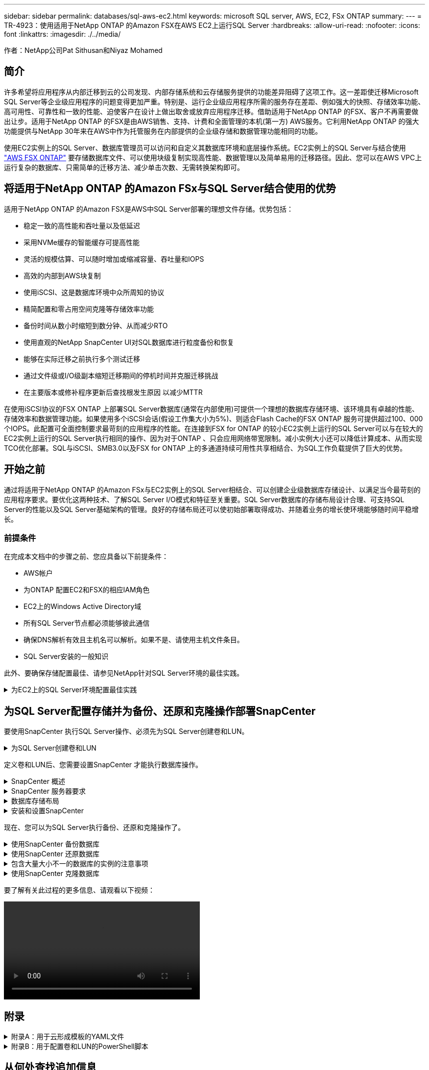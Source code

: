 ---
sidebar: sidebar 
permalink: databases/sql-aws-ec2.html 
keywords: microsoft SQL server, AWS, EC2, FSx ONTAP 
summary:  
---
= TR-4923：使用适用于NetApp ONTAP 的Amazon FSX在AWS EC2上运行SQL Server
:hardbreaks:
:allow-uri-read: 
:nofooter: 
:icons: font
:linkattrs: 
:imagesdir: ./../media/


[role="lead"]
作者：NetApp公司Pat Sithusan和Niyaz Mohamed



== 简介

许多希望将应用程序从内部迁移到云的公司发现、内部存储系统和云存储服务提供的功能差异阻碍了这项工作。这一差距使迁移Microsoft SQL Server等企业级应用程序的问题变得更加严重。特别是、运行企业级应用程序所需的服务存在差距、例如强大的快照、存储效率功能、高可用性、可靠性和一致的性能、迫使客户在设计上做出取舍或放弃应用程序迁移。借助适用于NetApp ONTAP 的FSX、客户不再需要做出让步。适用于NetApp ONTAP 的FSX是由AWS销售、支持、计费和全面管理的本机(第一方) AWS服务。它利用NetApp ONTAP 的强大功能提供与NetApp 30年来在AWS中作为托管服务在内部提供的企业级存储和数据管理功能相同的功能。

使用EC2实例上的SQL Server、数据库管理员可以访问和自定义其数据库环境和底层操作系统。EC2实例上的SQL Server与结合使用 https://docs.aws.amazon.com/fsx/latest/ONTAPGuide/what-is-fsx-ontap.html["AWS FSX ONTAP"^] 要存储数据库文件、可以使用块级复制实现高性能、数据管理以及简单易用的迁移路径。因此、您可以在AWS VPC上运行复杂的数据库、只需简单的迁移方法、减少单击次数、无需转换架构即可。



== 将适用于NetApp ONTAP 的Amazon FSx与SQL Server结合使用的优势

适用于NetApp ONTAP 的Amazon FSX是AWS中SQL Server部署的理想文件存储。优势包括：

* 稳定一致的高性能和吞吐量以及低延迟
* 采用NVMe缓存的智能缓存可提高性能
* 灵活的规模估算、可以随时增加或缩减容量、吞吐量和IOPS
* 高效的内部到AWS块复制
* 使用iSCSI、这是数据库环境中众所周知的协议
* 精简配置和零占用空间克隆等存储效率功能
* 备份时间从数小时缩短到数分钟、从而减少RTO
* 使用直观的NetApp SnapCenter UI对SQL数据库进行粒度备份和恢复
* 能够在实际迁移之前执行多个测试迁移
* 通过文件级或I/O级副本缩短迁移期间的停机时间并克服迁移挑战
* 在主要版本或修补程序更新后查找根发生原因 以减少MTTR


在使用iSCSI协议的FSX ONTAP 上部署SQL Server数据库(通常在内部使用)可提供一个理想的数据库存储环境、该环境具有卓越的性能、存储效率和数据管理功能。如果使用多个iSCSI会话(假设工作集大小为5%)、则适合Flash Cache的FSX ONTAP 服务可提供超过100、000个IOPS。此配置可全面控制要求最苛刻的应用程序的性能。在连接到FSX for ONTAP 的较小EC2实例上运行的SQL Server可以与在较大的EC2实例上运行的SQL Server执行相同的操作、因为对于ONTAP 、只会应用网络带宽限制。减小实例大小还可以降低计算成本、从而实现TCO优化部署。SQL与iSCSI、SMB3.0以及FSX for ONTAP 上的多通道持续可用性共享相结合、为SQL工作负载提供了巨大的优势。



== 开始之前

通过将适用于NetApp ONTAP 的Amazon FSx与EC2实例上的SQL Server相结合、可以创建企业级数据库存储设计、以满足当今最苛刻的应用程序要求。要优化这两种技术、了解SQL Server I/O模式和特征至关重要。SQL Server数据库的存储布局设计合理、可支持SQL Server的性能以及SQL Server基础架构的管理。良好的存储布局还可以使初始部署取得成功、并随着业务的增长使环境能够随时间平稳增长。



=== 前提条件

在完成本文档中的步骤之前、您应具备以下前提条件：

* AWS帐户
* 为ONTAP 配置EC2和FSX的相应IAM角色
* EC2上的Windows Active Directory域
* 所有SQL Server节点都必须能够彼此通信
* 确保DNS解析有效且主机名可以解析。如果不是、请使用主机文件条目。
* SQL Server安装的一般知识


此外、要确保存储配置最佳、请参见NetApp针对SQL Server环境的最佳实践。

.为EC2上的SQL Server环境配置最佳实践
[%collapsible]
====
使用FSX ONTAP 、采购存储是最简单的任务、可通过更新文件系统来执行。这种简单的过程可以根据需要动态优化成本和性能、有助于平衡SQL工作负载、同时也是精简配置的有力推动因素。FSX ONTAP 精简配置旨在为运行SQL Server的EC2实例提供比文件系统中配置的更多逻辑存储。写入数据时、存储空间会动态分配给每个卷或LUN、而不是预先分配空间。在大多数配置中、当卷或LUN中的数据被删除(并且未被任何Snapshot副本保留)时、可用空间也会释放回。下表提供了用于动态分配存储的配置设置。

|===
| 正在设置 ... | Configuration 


| 卷保证 | 无(默认设置) 


| LUN预留 | enabled 


| fractional_reserve | 0%(默认设置) 


| snap_reserve | 0% 


| 自动删除 | 卷/ OLDEST_first 


| 自动调整大小 | 开启 


| try_first | 自动增长 


| 卷分层策略 | 仅Snapshot 


| 快照策略 | 无 
|===
使用此配置时、卷的总大小可以大于文件系统中的实际可用存储。如果LUN或Snapshot副本所需的空间超过卷中的可用空间、则卷会自动增长、从而从包含的文件系统中占用更多空间。通过自动增长、FSX ONTAP 可以自动将卷大小增加到您预先确定的最大大小。包含的文件系统中必须有可用空间、才能支持卷的自动增长。因此、在启用自动增长的情况下、您应监控包含文件系统的可用空间、并在需要时更新文件系统。

同时、设置 https://kb.netapp.com/Advice_and_Troubleshooting/Data_Storage_Software/ONTAP_OS/What_does_the_LUN_option_space_alloc_do%3F["空间分配"^] 选项on lun to enabled、以便在卷空间用尽且卷中的LUN无法接受写入时、FSX ONTAP 向EC2主机发出通知。此外、通过此选项、当EC2主机上的SQL Server删除数据时、适用于ONTAP 的FSX可以自动回收空间。默认情况下、space-allocation选项设置为disabled。


NOTE: 如果在无保证的卷中创建了空间预留LUN、则该LUN的行为与非空间预留LUN相同。这是因为无保证的卷没有可分配给LUN的空间；由于无保证、卷本身只能在写入时分配空间。

使用此配置时、FSX ONTAP 管理员通常可以对卷进行大小调整、以便他们必须管理和监控主机端和文件系统上LUN中的已用空间。


NOTE: NetApp建议对SQL Server工作负载使用单独的文件系统。如果文件系统用于多个应用程序、请监控文件系统和文件系统中卷的空间使用情况、以确保卷不会争用可用空间。


NOTE: 自动删除选项不会删除用于创建FlexClone卷的Snapshot副本。


NOTE: 对于任务关键型应用程序(例如SQL Server)、必须仔细考虑和管理过量使用存储的情况、即使发生极少的中断也无法容忍。在这种情况下、最好监控存储消耗趋势、以确定可以接受的过量使用量(如果有)。

|===
| 最佳实践 


 a| 
* 为了获得最佳存储性能、请将文件系统容量配置为数据库总使用量的1.5倍。
* 使用精简配置时、需要进行适当的监控并制定有效的操作计划、以避免应用程序停机。
* 请务必设置CloudWatch和其他监控工具警报、以便在存储填满时有足够的时间与用户联系以做出响应。


|===
====


== 为SQL Server配置存储并为备份、还原和克隆操作部署SnapCenter

要使用SnapCenter 执行SQL Server操作、必须先为SQL Server创建卷和LUN。

.为SQL Server创建卷和LUN
[%collapsible]
====
要为SQL Server创建卷和LUN、请完成以下步骤：

. 打开Amazon FSX控制台、网址为 https://console.aws.amazon.com/fsx/[]
. 使用创建方法下的标准创建选项为NetApp ONTAP 文件系统创建Amazon FSX。这样、您可以定义FSxadmin和vsadmin凭据。
+
image:sql-awsec2-image1.png["错误：缺少图形映像"]

. 指定fsxadmin的密码。
+
image:sql-awsec2-image2.png["错误：缺少图形映像"]

. 指定SVM的密码。
+
image:sql-awsec2-image3.png["错误：缺少图形映像"]

. 按照中列出的步骤创建卷 https://docs.aws.amazon.com/fsx/latest/ONTAPGuide/creating-volumes.html["在适用于NetApp ONTAP 的FSX上创建卷"^]。
+
|===


| 最佳实践 


 a| 
** 禁用存储 Snapshot 副本计划和保留策略。而是使用NetApp SnapCenter 来协调SQL Server数据和日志卷的Snapshot副本。
** 在不同卷上的各个LUN上配置数据库、以利用快速、精细的还原功能。
** 将用户数据文件(.mdf)放在不同的卷上、因为它们是随机读/写工作负载。通常、创建事务日志备份的频率比创建数据库备份的频率更高。因此、请将事务日志文件(.ldf)与数据文件放在一个单独的卷上、以便为每个文件创建独立的备份计划。这种分离还会将日志文件的顺序写入I/O与数据文件的随机读/写I/O隔离开来、并显著提高SQL Server性能。
** tempdb是Microsoft SQL Server使用的一个系统数据库、用作临时工作空间、尤其是用于I/O密集型DBCC CHECKDB操作。因此、请将此数据库放在专用卷上。在卷数量是一项挑战的大型环境中、您可以在仔细规划后将tempdb整合到较少的卷中、并将其与其他系统数据库存储在同一个卷中。tempdb的数据保护不是一个高优先级、因为每次重新启动Microsoft SQL Server时都会重新创建此数据库。


|===
. 使用以下SSH命令创建卷：
+
....
Vol create -vserver svm001 -volume vol_awssqlprod01_data -aggregate aggr1 -size 800GB -state online -tiering-policy snapshot-only -percent-snapshot-space 0 -autosize-mode grow -snapshot-policy none -security-style ntfs -aggregate aggr1
volume modify -vserver svm001 -volume vol_awssqlprod01_data -fractional-reserve 0
volume modify -vserver svm001 -volume vol_awssqlprod01_data -space-mgmt-try-first vol_grow
volume snapshot autodelete modify -vserver svm001 -volume vol_awssqlprod01_data -delete-order oldest_first
....
. 在Windows Server中使用提升的权限使用PowerShell启动iSCSI服务。
+
....
Start-service -Name msiscsi
Set-Service -Name msiscsi -StartupType Automatic
....
. 在Windows Server中使用提升的权限使用PowerShell安装Multipath-IO。
+
....
 Install-WindowsFeature -name Multipath-IO -Restart
....
. 在Windows Server中使用提升的权限查找具有PowerShell的Windows启动程序名称。
+
....
Get-InitiatorPort | select NodeAddress
....
+
image:sql-awsec2-image4.png["错误：缺少图形映像"]

. 使用putty连接到Storage Virtual Machine (SVM)并创建iGroup。
+
....
igroup create -igroup igrp_ws2019sql1 -protocol iscsi -ostype windows -initiator iqn.1991-05.com.microsoft:ws2019-sql1.contoso.net
....
. 使用以下SSH命令创建LUN：
+
....
lun create -path /vol/vol_awssqlprod01_data/lun_awssqlprod01_data -size 700GB -ostype windows_2008 -space-reserve enabled -space-allocation enabled lun create -path /vol/vol_awssqlprod01_log/lun_awssqlprod01_log -size 100GB -ostype windows_2008 -space-reserve enabled -space-allocation enabled
....
+
image:sql-awsec2-image5.png["错误：缺少图形映像"]

. 要使用操作系统分区方案实现I/O对齐、请使用windows_2008作为建议的LUN类型。请参见 https://docs.netapp.com/us-en/ontap/san-admin/io-misalignments-properly-aligned-luns-concept.html["此处"^] 适用于追加信息 。
. 使用以下SSH命令将igroup映射到刚刚创建的LUN。
+
....
lun show
lun map -path /vol/vol_awssqlprod01_data/lun_awssqlprod01_data -igroup igrp_awssqlprod01lun map -path /vol/vol_awssqlprod01_log/lun_awssqlprod01_log -igroup igrp_awssqlprod01
....
+
image:sql-awsec2-image6.png["错误：缺少图形映像"]

. 对于使用Windows故障转移集群的共享磁盘、请运行SSH命令将同一个LUN映射到属于Windows故障转移集群中所有服务器的igroup。
. 将Windows Server连接到具有iSCSI目标的SVM。从AWS门户查找目标IP地址。
+
image:sql-awsec2-image7.png["错误：缺少图形映像"]

. 从服务器管理器和工具菜单中、选择iSCSI启动程序。选择发现选项卡、然后选择发现门户。提供上一步中的iSCSI IP地址、然后选择高级。从本地适配器中、选择Microsoft iSCSI启动程序。从启动程序IP中、选择服务器的IP。然后选择确定以关闭所有窗口。
+
image:sql-awsec2-image8.png["错误：缺少图形映像"]

. 对SVM中的第二个iSCSI IP重复步骤12。
. 选择*目标*选项卡、选择*连接*、然后选择*启用多路径*。
+
image:sql-awsec2-image9.png["错误：缺少图形映像"]

. 为了获得最佳性能、请添加更多会话；NetApp建议创建五个iSCSI会话。选择*属性*>*添加会话*>*高级*并重复步骤12。
+
....
$TargetPortals = ('10.2.1.167', '10.2.2.12')
foreach ($TargetPortal in $TargetPortals) {New-IscsiTargetPortal -TargetPortalAddress $TargetPortal}
....
+
image:sql-awsec2-image10.png["错误：缺少图形映像"]

+
|===
| 最佳实践 


 a| 
** 为每个目标接口配置五个iSCSI会话以获得最佳性能。
** 配置轮循策略以获得最佳整体iSCSI性能。
** 格式化LUN时、请确保分区的分配单元大小设置为64K


|===
. 运行以下PowerShell命令以确保iSCSI会话保持不变。
+
....
$targets = Get-IscsiTarget
foreach ($target in $targets)
{
Connect-IscsiTarget -IsMultipathEnabled $true -NodeAddress $target.NodeAddress -IsPersistent $true
}
....
+
image:sql-awsec2-image11.png["错误：缺少图形映像"]

. 使用以下PowerShell命令初始化磁盘。
+
....
$disks = Get-Disk | where PartitionStyle -eq raw
foreach ($disk in $disks) {Initialize-Disk $disk.Number}
....
+
image:sql-awsec2-image12.png["错误：缺少图形映像"]

. 使用PowerShell运行创建分区和格式化磁盘命令。
+
....
New-Partition -DiskNumber 1 -DriveLetter F -UseMaximumSize
Format-Volume -DriveLetter F -FileSystem NTFS -AllocationUnitSize 65536
New-Partition -DiskNumber 2 -DriveLetter G -UseMaximumSize
Format-Volume -DriveLetter G -FileSystem NTFS -AllocationUnitSize 65536
....


您可以使用附录B中的PowerShell脚本自动创建卷和LUN也可以使用SnapCenter 创建LUN。

====
定义卷和LUN后、您需要设置SnapCenter 才能执行数据库操作。

.SnapCenter 概述
[%collapsible]
====
NetApp SnapCenter 是适用于第1层企业级应用程序的下一代数据保护软件。SnapCenter 凭借其单一管理平台管理界面、可自动执行并简化与多个数据库和其他应用程序工作负载的备份、恢复和克隆相关的手动、复杂且耗时的流程。SnapCenter 利用NetApp技术、包括NetApp Snapshot、NetApp SnapMirror、SnapRestore 和NetApp FlexClone。通过这种集成、IT组织可以扩展其存储基础架构、满足日益严格的SLA承诺、并提高整个企业内管理员的工作效率。

====
.SnapCenter 服务器要求
[%collapsible]
====
下表列出了在Microsoft Windows Server上安装SnapCenter 服务器和插件的最低要求。

|===
| 组件 | 要求 


 a| 
最小 CPU 计数
 a| 
四核/vCPU



 a| 
内存
 a| 
最小值：建议8 GB：32 GB



 a| 
存储空间
 a| 
最小安装空间：10 Gb存储库最小空间：10 Gb



| 支持的操作系统  a| 
* Windows Server 2012
* Windows Server 2012 R2
* Windows Server 2016
* Windows Server 2019




| 软件包  a| 
* .NET 4.5.2或更高版本
* Windows Management Framework （ WMF ） 4.0 或更高版本
* PowerShell 4.0 或更高版本


|===
有关详细信息、请参见空间和规模估算要求 (https://docs.netapp.com/us-en/snapcenter/install/reference_space_and_sizing_requirements.html)[]

有关版本兼容性、请参见 https://mysupport.netapp.com/matrix/["NetApp 互操作性表工具"^]。

====
.数据库存储布局
[%collapsible]
====
下图介绍了使用SnapCenter 进行备份时创建Microsoft SQL Server数据库存储布局的一些注意事项。

image:sql-awsec2-image13.png["错误：缺少图形映像"]

|===
| 最佳实践 


 a| 
* 将具有I/O密集型查询或大型数据库(例如500 GB或更大)的数据库放置在一个单独的卷上、以加快恢复速度。此卷还应通过单独的作业进行备份。
* 将不太重要或I/O要求较低的中小型数据库整合到一个卷。备份同一卷中的大量数据库会减少需要维护的Snapshot副本数量。此外、最佳做法是整合Microsoft SQL Server实例、以便使用相同的卷来控制所创建的备份Snapshot副本的数量。
* 创建单独的LUN以存储完整的文本相关文件和文件流相关文件。
* 为每个主机分配单独的LUN以存储Microsoft SQL Server日志备份。
* 存储数据库服务器元数据配置和作业详细信息的系统数据库不会频繁更新。将系统数据库/tempdb放置在单独的驱动器或LUN中。请勿将系统数据库与用户数据库放置在同一个卷中。用户数据库具有不同的备份策略、系统数据库的用户数据库备份频率不同。
* 对于Microsoft SQL Server可用性组设置、请将副本的数据和日志文件置于所有节点上相同的文件夹结构中。


|===
除了将用户数据库布局隔离到不同卷的性能优势之外、数据库还会显著影响备份和还原所需的时间。与托管多个用户数据文件的卷相比、为数据和日志文件配置单独的卷可以显著缩短还原时间。同样、I/O密集型应用程序较高的用户数据库也容易增加备份时间。本文档稍后将详细介绍备份和还原实践。


NOTE: 从SQL Server 2012 (11.x)开始、系统数据库(主数据库、模型数据库、MSDB数据库和TempDB)、数据库引擎用户数据库可以作为存储选项随SMB文件服务器一起安装。此适用场景 既包括独立的SQL Server安装、也包括SQL Server故障转移集群安装。这样、您就可以将FSX for ONTAP 与所有性能和数据管理功能结合使用、包括卷容量、性能可扩展性和数据保护功能、SQL Server可以利用这些功能。应用程序服务器使用的共享必须使用持续可用属性集进行配置、并且应使用NTFS安全模式创建卷。NetApp SnapCenter 不能与FSX for ONTAP 中放置在SMB共享上的数据库结合使用。


NOTE: 对于不使用SnapCenter 执行备份的SQL Server数据库、Microsoft建议将数据和日志文件放置在不同的驱动器上。对于同时更新和请求数据的应用程序、日志文件会占用大量写入资源、而数据文件(取决于您的应用程序)会占用大量读/写资源。对于数据检索、不需要日志文件。因此、可以通过放置在其自己驱动器上的数据文件来满足数据请求。


NOTE: 创建新数据库时、Microsoft建议为数据和日志指定单独的驱动器。要在创建数据库后移动文件、必须使数据库脱机。有关Microsoft的详细建议、请参见将数据和日志文件放置在不同的驱动器上。

====
.安装和设置SnapCenter
[%collapsible]
====
按照 https://docs.netapp.com/us-en/snapcenter/install/task_install_the_snapcenter_server_using_the_install_wizard.html["安装 SnapCenter 服务器"^] 和 https://docs.netapp.com/us-en/snapcenter/protect-scsql/task_add_hosts_and_install_snapcenter_plug_ins_package_for_windows.html["安装适用于Microsoft SQL Server的SnapCenter 插件"^] 安装和设置SnapCenter。

安装SnapCenter 后、请完成以下步骤进行设置。

. 要设置凭据、请选择*设置*>*新增*、然后输入凭据信息。
+
image:sql-awsec2-image14.png["错误：缺少图形映像"]

. 通过选择存储系统>新建并为ONTAP 存储信息提供适当的FSX来添加存储系统。
+
image:sql-awsec2-image15.png["错误：缺少图形映像"]

. 通过选择*主机*>*添加*来添加主机、然后提供主机信息。SnapCenter 会自动安装Windows和SQL Server插件。此过程可能需要一些时间。
+
image:sql-awsec2-image16.png["错误：缺少图形映像"]



安装完所有插件后、您必须配置日志目录。这是事务日志备份所在的位置。您可以通过选择主机并选择配置日志目录来配置日志目录。


NOTE: SnapCenter 使用主机日志目录存储事务日志备份数据。这是在主机和实例级别进行的。SnapCenter 使用的每个SQL Server主机都必须配置一个主机日志目录才能执行日志备份。SnapCenter 具有一个数据库存储库、因此与备份、还原或克隆操作相关的元数据存储在一个中央数据库存储库中。

主机日志目录的大小计算如下：

主机日志目录大小=((系统数据库大小+(最大数据库LDF大小×每日日志更改率%))×(Snapshot副本保留)÷(1–LUN开销空间%)

主机日志目录大小调整公式假设以下条件：

* 不包含tempdb数据库的系统数据库备份
* 10%的LUN开销空间将主机日志目录置于专用卷或LUN上。主机日志目录中的数据量取决于备份的大小以及备份的保留天数。


image:sql-awsec2-image17.png["错误：缺少图形映像"]

如果已配置LUN、则可以选择挂载点来表示主机日志目录。

image:sql-awsec2-image18.png["错误：缺少图形映像"]

====
现在、您可以为SQL Server执行备份、还原和克隆操作了。

.使用SnapCenter 备份数据库
[%collapsible]
====
将数据库和日志文件放置在FSX ONTAP LUN上后、可以使用SnapCenter 备份数据库。以下过程用于创建完整备份。

|===
| 最佳实践 


 a| 
* 在SnapCenter 术语中、RPO可以标识为备份频率、例如、您希望计划备份的频率、以便将数据丢失减少到最长几分钟。使用SnapCenter 、您可以计划每五分钟进行一次备份。但是、在某些情况下、备份可能无法在事务高峰时间的五分钟内完成、或者数据更改率在给定时间内较高。最佳做法是计划频繁执行事务日志备份、而不是执行完整备份。
* 可通过多种方法处理RPO和RTO。此备份方法的一种替代方法是、为不同间隔的数据和日志创建单独的备份策略。例如、在SnapCenter 中、每15分钟计划一次日志备份、每6小时计划一次数据备份。
* 使用资源组进行备份配置、以优化Snapshot以及要管理的作业数。


|===
. 选择*资源*、然后选择左上角下拉菜单中的* Microsoft SQL Server *。选择*刷新资源*。
+
image:sql-awsec2-image19.png["错误：缺少图形映像"]

. 选择要备份的数据库、然后选择*下一步*和(*+)以添加策略(如果尚未创建策略)。按照*新SQL Server备份策略*创建新策略。
+
image:sql-awsec2-image20.png["错误：缺少图形映像"]

. 如有必要、选择验证服务器。此服务器是SnapCenter 在创建完整备份后运行DBCC CHECKDB的服务器。单击*下一步*进行通知、然后选择*摘要*进行查看。查看后、单击*完成*。
+
image:sql-awsec2-image21.png["错误：缺少图形映像"]

. 单击*立即备份*以测试备份。在弹出窗口中、选择*备份*。
+
image:sql-awsec2-image22.png["错误：缺少图形映像"]

. 选择*监控*以验证备份是否已完成。
+
image:sql-awsec2-image23.png["错误：缺少图形映像"]



|===
| 最佳实践 


 a| 
* 从SnapCenter 备份事务日志备份、以便在还原过程中、SnapCenter 可以自动读取所有备份文件并按顺序还原。
* 如果使用第三方产品进行备份、请选择在SnapCenter 中复制备份以避免日志序列问题、并在投入生产之前测试还原功能。


|===
====
.使用SnapCenter 还原数据库
[%collapsible]
====
在EC2上将FSX ONTAP 与SQL Server结合使用的一个主要优势是、它能够在每个数据库级别快速执行粒度还原。

要使用SnapCenter 将单个数据库还原到特定时间点或最短时间、请完成以下步骤。

. 选择资源、然后选择要还原的数据库。
+
image:sql-awsec2-image24.png["错误：缺少图形映像"]

. 选择需要从中还原数据库的备份名称、然后选择还原。
. 按照*还原*弹出窗口还原数据库。
. 选择*监控*以验证还原过程是否成功。
+
image:sql-awsec2-image25.png["错误：缺少图形映像"]



====
.包含大量大小不一的数据库的实例的注意事项
[%collapsible]
====
SnapCenter 可以在资源组中的一个实例或一组实例中备份大量规模较大的数据库。数据库大小不是备份时间的主要因素。备份的持续时间可能因每个卷的LUN数量、Microsoft SQL Server上的负载、每个实例的数据库总数、尤其是I/O带宽和使用量而异。在配置用于从实例或资源组备份数据库的策略时、NetApp建议将每个Snapshot副本备份的最大数据库数限制为每个主机100个。确保Snapshot副本总数不超过1、023个副本的限制。

NetApp还建议对数据库数量进行分组、而不是为每个数据库或实例创建多个作业、以限制并行运行的备份作业。为了获得最佳备份持续时间性能、请将备份作业数量减少到一次可备份大约100个或更少数据库的数量。

如前所述、I/O使用量是备份过程中的一个重要因素。备份过程必须等待暂停、直到数据库上的所有I/O操作完成。I/O操作非常密集的数据库应延迟到另一备份时间、或者应与其他备份作业隔离、以避免影响要备份的同一资源组中的其他资源。

对于每个实例具有六个Microsoft SQL Server主机托管200个数据库的环境、假设每个主机具有四个LUN、并且每个卷创建了一个LUN、请将完整备份策略的每个Snapshot副本备份的最大数据库数设置为100。每个实例上的200个数据库布局为200个数据文件、在两个LUN上平均分布200个日志文件、在两个LUN上平均分布200个日志文件、即每个卷的每个LUN 100个文件。

通过创建三个资源组来计划三个备份作业、每个资源组对总共包含400个数据库的两个实例进行分组。

并行运行所有三个备份作业可同时备份1、200个数据库。根据服务器上的负载和I/O使用情况、每个实例上的开始和结束时间可能会有所不同。在这种情况下、总共会创建24个Snapshot副本。

除了完整备份之外、NetApp还建议您为关键数据库配置事务日志备份。确保数据库属性设置为完全恢复模式。

|===
| 最佳实践 


 a| 
* 请勿将tempdb数据库包括在备份中、因为它包含的数据是临时的。将tempdb放置在不会创建Snapshot副本的存储系统卷中的LUN或SMB共享上。
* 对于I/O密集型应用程序较高的Microsoft SQL Server实例、应在不同的备份作业中隔离、以减少其他资源的整体备份时间。
* 将要同时备份的一组数据库限制为大约100个、并错开其余一组数据库备份、以避免同时进行。
* 请在资源组中使用Microsoft SQL Server实例名称、而不是使用多个数据库、因为每当在Microsoft SQL Server实例中创建新数据库时、SnapCenter 都会自动考虑要备份的新数据库。
* 如果更改数据库配置、例如将数据库恢复模型更改为完全恢复模型、请立即执行备份、以便执行最新的还原操作。
* SnapCenter 无法还原在SnapCenter 外部创建的事务日志备份。
* 克隆FlexVol 卷时、请确保您有足够的空间来容纳克隆元数据。
* 还原数据库时、请确保卷上有足够的可用空间。
* 创建一个单独的策略、以便每周至少管理和备份一次系统数据库。


|===
====
.使用SnapCenter 克隆数据库
[%collapsible]
====
要将数据库还原到开发或测试环境中的其他位置或创建副本以进行业务分析、NetApp最佳实践是、利用克隆方法在同一实例或备用实例上创建数据库副本。

在FSX for ONTAP 环境中托管的iSCSI磁盘上克隆500 GB的数据库通常需要不到五分钟的时间。克隆完成后、用户可以对克隆的数据库执行所有必需的读/写操作。大部分时间用于磁盘扫描(diskpart)。无论数据库大小如何、NetApp克隆操作步骤 通常都只需不到2分钟的时间。

可以使用以下两种方法克隆数据库：您可以从最新备份创建克隆、也可以使用克隆生命周期管理功能在二级实例上提供最新副本。

使用SnapCenter 可以将克隆副本挂载到所需磁盘上、以保持二级实例上文件夹结构的格式并继续计划备份作业。

.将数据库克隆到同一实例中的新数据库名称
[%collapsible]
=====
可以使用以下步骤将数据库克隆到EC2上运行的同一SQL Server实例中的新数据库名称：

. 选择资源、然后选择需要克隆的数据库。
. 选择要克隆的备份名称、然后选择克隆。
. 按照备份窗口中的克隆说明完成克隆过程。
. 选择Monitor以确保克隆已完成。


=====
.将数据库克隆到EC2上运行的新SQL Server实例中
[%collapsible]
=====
以下步骤用于将数据库克隆到EC2上运行的新SQL Server实例：

. 在同一VPC中的EC2上创建新的SQL Server。
. 启用iSCSI协议和MPIO、然后按照"为SQL Server创建卷和LUN "一节中的步骤3和4设置与适用于ONTAP 的FSX的iSCSI连接。
. 按照"安装和设置SnapCenter "一节中的步骤3将EC2上的新SQL Server添加到SnapCenter 中。
. 选择资源>查看实例、然后选择刷新资源。
. 选择资源、然后选择要克隆的数据库。
. 选择要克隆的备份名称、然后选择克隆。
+
image:sql-awsec2-image26.png["错误：缺少图形映像"]

. 按照"从备份克隆"说明、在EC2上提供新的SQL Server实例和实例名称、完成克隆过程。
. 选择Monitor以确保克隆已完成。
+
image:sql-awsec2-image27.png["错误：缺少图形映像"]



=====
====
要了解有关此过程的更多信息、请观看以下视频：

video::SQLonFSxN.mp4[width=400]


== 附录

.附录A：用于云形成模板的YAML文件
[%collapsible]
====
以下.yaml文件可与AWS控制台中的云构成模板结合使用。

* https://github.com/NetApp-Automation/fsxn-iscsisetup-cft["https://github.com/NetApp-Automation/fsxn-iscsisetup-cft"^]


要使用PowerShell自动创建iSCSI LUN并安装NetApp SnapCenter 、请从克隆此repo https://github.com/NetApp-Automation/fsxn-iscsisetup-ps["此GitHub链接"^]。

====
.附录B：用于配置卷和LUN的PowerShell脚本
[%collapsible]
====
以下脚本用于配置卷和LUN、并根据上述说明设置iSCSI。有两个PowerShell脚本：

* `_EnableMPIO.ps1`


....
Function Install_MPIO_ssh {
    $hostname = $env:COMPUTERNAME
    $hostname = $hostname.Replace('-','_')

    #Add schedule action for the next step
    $path = Get-Location
    $path = $path.Path + '\2_CreateDisks.ps1'
    $arg = '-NoProfile -WindowStyle Hidden -File ' +$path
    $schAction = New-ScheduledTaskAction -Execute "Powershell.exe" -Argument $arg
    $schTrigger = New-ScheduledTaskTrigger -AtStartup
    $schPrincipal = New-ScheduledTaskPrincipal -UserId "NT AUTHORITY\SYSTEM" -LogonType ServiceAccount -RunLevel Highest
    $return = Register-ScheduledTask -Action $schAction -Trigger $schTrigger -TaskName "Create Vols and LUNs" -Description "Scheduled Task to run configuration Script At Startup" -Principal $schPrincipal
    #Install -Module Posh-SSH
    Write-host 'Enable MPIO and SSH for PowerShell' -ForegroundColor Yellow
    $return = Find-PackageProvider -Name 'Nuget' -ForceBootstrap -IncludeDependencies
    $return = Find-Module PoSH-SSH | Install-Module -Force
    #Install Multipath-IO with PowerShell using elevated privileges in Windows Servers
    Write-host 'Enable MPIO' -ForegroundColor Yellow
    $return = Install-WindowsFeature -name Multipath-IO -Restart
}
Install_MPIO_ssh
Remove-Item -Path $MyInvocation.MyCommand.Source
....
* `_CreateDisks.ps1`


....
#Enable MPIO and Start iSCSI Service
Function PrepISCSI {
    $return = Enable-MSDSMAutomaticClaim -BusType iSCSI
    #Start iSCSI service with PowerShell using elevated privileges in Windows Servers
    $return = Start-service -Name msiscsi
    $return = Set-Service -Name msiscsi -StartupType Automatic
}
Function Create_igroup_vols_luns ($fsxN){
    $hostname = $env:COMPUTERNAME
    $hostname = $hostname.Replace('-','_')
    $volsluns = @()
    for ($i = 1;$i -lt 10;$i++){
        if ($i -eq 9){
            $volsluns +=(@{volname=('v_'+$hostname+'_log');volsize=$fsxN.logvolsize;lunname=('l_'+$hostname+'_log');lunsize=$fsxN.loglunsize})
        } else {
            $volsluns +=(@{volname=('v_'+$hostname+'_data'+[string]$i);volsize=$fsxN.datavolsize;lunname=('l_'+$hostname+'_data'+[string]$i);lunsize=$fsxN.datalunsize})
        }
    }
    $secStringPassword = ConvertTo-SecureString $fsxN.password -AsPlainText -Force
    $credObject = New-Object System.Management.Automation.PSCredential ($fsxN.login, $secStringPassword)
    $igroup = 'igrp_'+$hostname
    #Connect to FSx N filesystem
    $session = New-SSHSession -ComputerName $fsxN.svmip -Credential $credObject -AcceptKey:$true
    #Create igroup
    Write-host 'Creating igroup' -ForegroundColor Yellow
    #Find Windows initiator Name with PowerShell using elevated privileges in Windows Servers
    $initport = Get-InitiatorPort | select -ExpandProperty NodeAddress
    $sshcmd = 'igroup create -igroup ' + $igroup + ' -protocol iscsi -ostype windows -initiator ' + $initport
    $ret = Invoke-SSHCommand -Command $sshcmd -SSHSession $session
    #Create vols
    Write-host 'Creating Volumes' -ForegroundColor Yellow
    foreach ($vollun in $volsluns){
        $sshcmd = 'vol create ' + $vollun.volname + ' -aggregate aggr1 -size ' + $vollun.volsize #+ ' -vserver ' + $vserver
        $return = Invoke-SSHCommand -Command $sshcmd -SSHSession $session
    }
    #Create LUNs and mapped LUN to igroup
    Write-host 'Creating LUNs and map to igroup' -ForegroundColor Yellow
    foreach ($vollun in $volsluns){
        $sshcmd = "lun create -path /vol/" + $vollun.volname + "/" + $vollun.lunname + " -size " + $vollun.lunsize + " -ostype Windows_2008 " #-vserver " +$vserver
        $return = Invoke-SSHCommand -Command $sshcmd -SSHSession $session
        #map all luns to igroup
        $sshcmd = "lun map -path /vol/" + $vollun.volname + "/" + $vollun.lunname + " -igroup " + $igroup
        $return = Invoke-SSHCommand -Command $sshcmd -SSHSession $session
    }
}
Function Connect_iSCSI_to_SVM ($TargetPortals){
    Write-host 'Online, Initialize and format disks' -ForegroundColor Yellow
    #Connect Windows Server to svm with iSCSI target.
    foreach ($TargetPortal in $TargetPortals) {
        New-IscsiTargetPortal -TargetPortalAddress $TargetPortal
        for ($i = 1; $i -lt 5; $i++){
            $return = Connect-IscsiTarget -IsMultipathEnabled $true -IsPersistent $true -NodeAddress (Get-iscsiTarget | select -ExpandProperty NodeAddress)
        }
    }
}
Function Create_Partition_Format_Disks{

    #Create Partion and format disk
    $disks = Get-Disk | where PartitionStyle -eq raw
    foreach ($disk in $disks) {
        $return = Initialize-Disk $disk.Number
        $partition = New-Partition -DiskNumber $disk.Number -AssignDriveLetter -UseMaximumSize | Format-Volume -FileSystem NTFS -AllocationUnitSize 65536 -Confirm:$false -Force
        #$return = Format-Volume -DriveLetter $partition.DriveLetter -FileSystem NTFS -AllocationUnitSize 65536
    }
}
Function UnregisterTask {
    Unregister-ScheduledTask -TaskName "Create Vols and LUNs" -Confirm:$false
}
Start-Sleep -s 30
$fsxN = @{svmip ='198.19.255.153';login = 'vsadmin';password='net@pp11';datavolsize='10GB';datalunsize='8GB';logvolsize='8GB';loglunsize='6GB'}
$TargetPortals = ('10.2.1.167', '10.2.2.12')
PrepISCSI
Create_igroup_vols_luns $fsxN
Connect_iSCSI_to_SVM $TargetPortals
Create_Partition_Format_Disks
UnregisterTask
Remove-Item -Path $MyInvocation.MyCommand.Source
....
运行文件 `EnableMPIO.ps1` 首先、第二个脚本会在服务器重新启动后自动执行。由于对SVM的凭据访问、可以在执行这些PowerShell脚本后将其删除。

====


== 从何处查找追加信息

* 适用于 NetApp ONTAP 的 Amazon FSX
+
https://docs.aws.amazon.com/fsx/latest/ONTAPGuide/what-is-fsx-ontap.html["https://docs.aws.amazon.com/fsx/latest/ONTAPGuide/what-is-fsx-ontap.html"^]

* 适用于NetApp ONTAP 的FSX入门
+
https://docs.aws.amazon.com/fsx/latest/ONTAPGuide/getting-started.html["https://docs.aws.amazon.com/fsx/latest/ONTAPGuide/getting-started.html"^]

* SnapCenter 界面概述
+
https://www.youtube.com/watch?v=lVEBF4kV6Ag&t=0s["https://www.youtube.com/watch?v=lVEBF4kV6Ag&t=0s"^]

* 浏览SnapCenter 导航窗格选项
+
https://www.youtube.com/watch?v=_lDKt-koySQ["https://www.youtube.com/watch?v=_lDKt-koySQ"^]

* 设置适用于SQL Server的SnapCenter 4.0插件
+
https://www.youtube.com/watch?v=MopbUFSdHKE["https://www.youtube.com/watch?v=MopbUFSdHKE"^]

* 如何使用带有SQL Server插件的SnapCenter 备份和还原数据库
+
https://www.youtube.com/watch?v=K343qPD5_Ys["https://www.youtube.com/watch?v=K343qPD5_Ys"^]

* 如何使用带有SQL Server插件的SnapCenter 克隆数据库
+
https://www.youtube.com/watch?v=ogEc4DkGv1E["https://www.youtube.com/watch?v=ogEc4DkGv1E"^]


